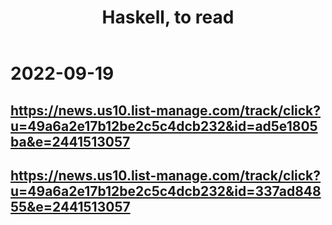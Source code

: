 :PROPERTIES:
:ID:       fddbb2ae-0d7f-482c-88f1-0861b7d45546
:END:
#+title: Haskell, to read
* 2022-09-19
** https://news.us10.list-manage.com/track/click?u=49a6a2e17b12be2c5c4dcb232&id=ad5e1805ba&e=2441513057
** https://news.us10.list-manage.com/track/click?u=49a6a2e17b12be2c5c4dcb232&id=337ad84855&e=2441513057

